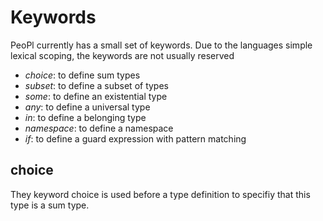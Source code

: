 * Keywords

PeoPl currently has a small set of keywords.
Due to the languages simple lexical scoping,
the keywords are not usually reserved

- [[*choice][choice]]: to define sum types
- [[*subset][subset]]: to define a subset of types
- [[*some][some]]: to define an existential type
- [[*any][any]]: to define a universal type
- [[*in][in]]: to define a belonging type
- [[*namespace][namespace]]: to define a namespace
- [[*if][if]]: to define a guard expression with pattern matching

** choice
They keyword choice is used before a type definition
to specifiy that this type is a sum type.
